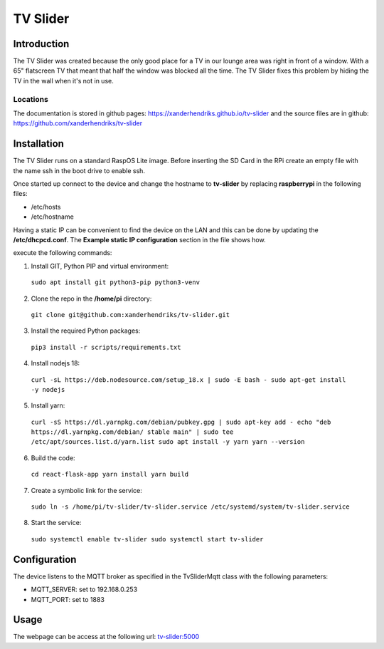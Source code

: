 TV Slider
=========

Introduction
------------
The TV Slider was created because the only good place for a TV in our lounge area was right in front of a window. With a 65" flatscreen TV that meant that half the window was blocked all the time.
The TV Slider fixes this problem by hiding the TV in the wall when it's not in use.

Locations
^^^^^^^^^
The documentation is stored in github pages: `https://xanderhendriks.github.io/tv-slider <https://xanderhendriks.github.io/tv-slider>`_ and the source files are in github: `https://github.com/xanderhendriks/tv-slider <https://github.com/xanderhendriks/tv-slider>`_

Installation
------------
The TV Slider runs on a standard RaspOS Lite image. Before inserting the SD Card in the RPi create an empty file with the name ssh in the boot drive to enable ssh.

Once started up connect to the device and change the hostname to **tv-slider** by replacing **raspberrypi** in the following files:

- /etc/hosts
- /etc/hostname

Having a static IP can be convenient to find the device on the LAN and this can be done by updating the **/etc/dhcpcd.conf**. The **Example static IP configuration** section in the file shows how.

execute the following commands:

1. Install GIT, Python PIP and virtual environment:
  ``sudo apt install git python3-pip python3-venv``

2. Clone the repo in the **/home/pi** directory:
  ``git clone git@github.com:xanderhendriks/tv-slider.git``

3. Install the required Python packages: 
  ``pip3 install -r scripts/requirements.txt``

4. Install nodejs 18: 
  ``curl -sL https://deb.nodesource.com/setup_18.x | sudo -E bash -
  sudo apt-get install -y nodejs``

5. Install yarn:
  ``curl -sS https://dl.yarnpkg.com/debian/pubkey.gpg | sudo apt-key add -
  echo "deb https://dl.yarnpkg.com/debian/ stable main" | sudo tee /etc/apt/sources.list.d/yarn.list
  sudo apt install -y yarn
  yarn --version``

6. Build the code:
  ``cd react-flask-app
  yarn install
  yarn build``

7. Create a symbolic link for the service: 
  ``sudo ln -s /home/pi/tv-slider/tv-slider.service /etc/systemd/system/tv-slider.service``

8. Start the service: 
  ``sudo systemctl enable tv-slider
  sudo systemctl start tv-slider``

Configuration
-------------
The device listens to the MQTT broker as specified in the TvSliderMqtt class with the following parameters:

- MQTT_SERVER: set to 192.168.0.253
- MQTT_PORT: set to 1883

Usage
-----
The webpage can be access at the following url: `tv-slider:5000 <http://tv-slider:5000>`_
